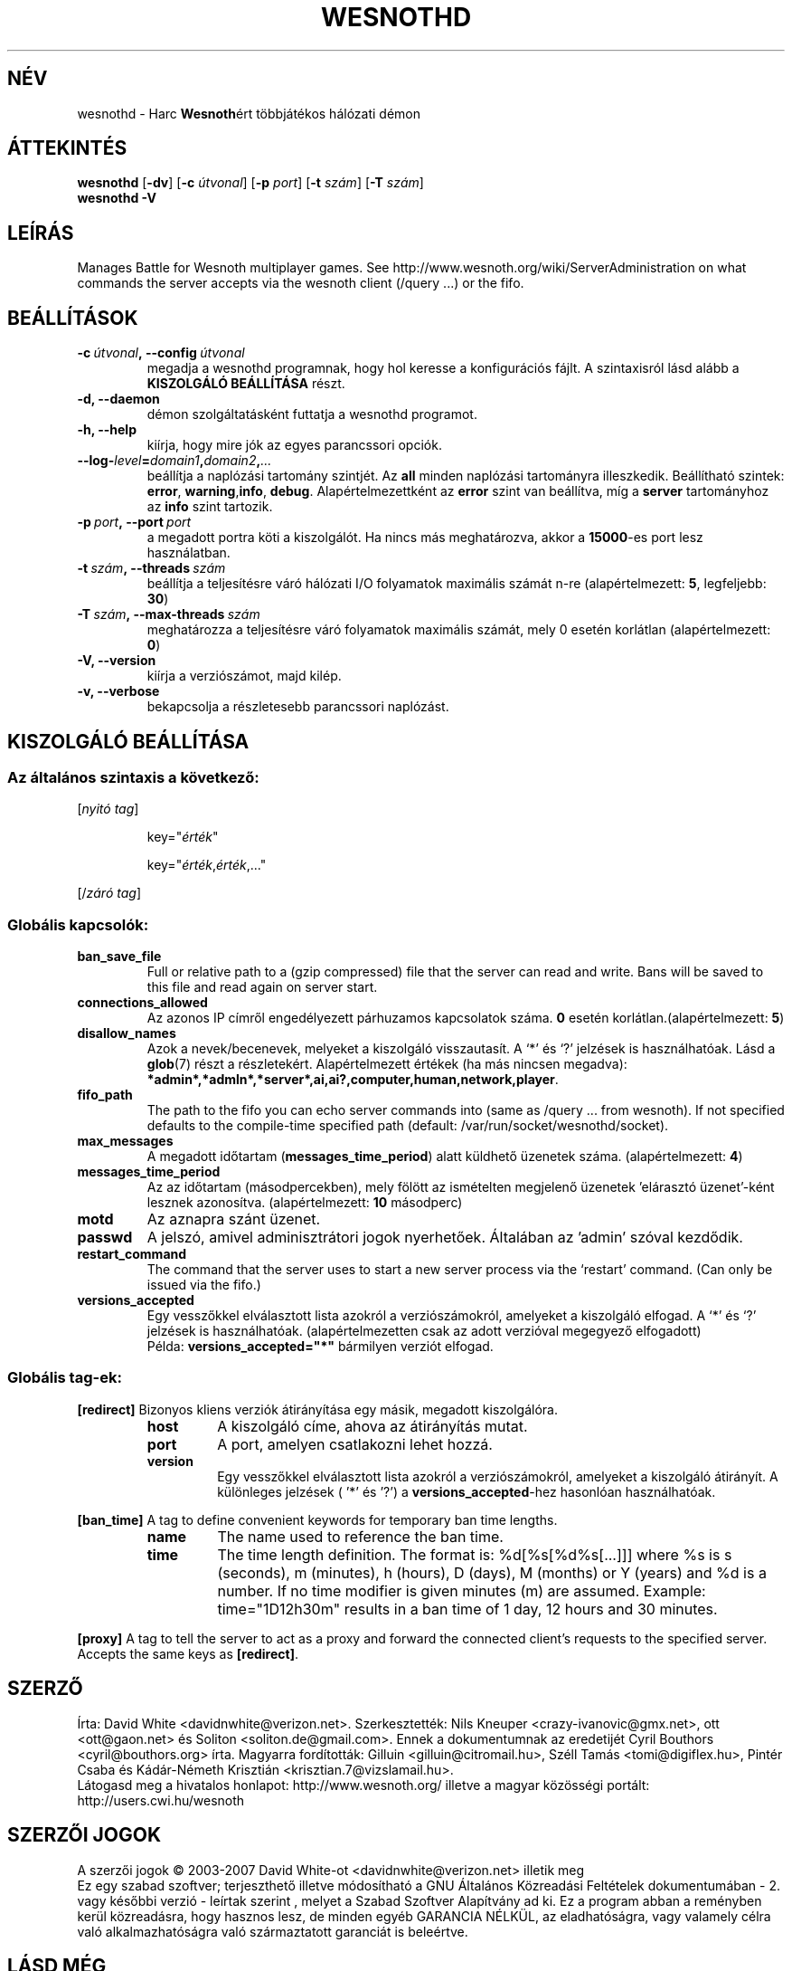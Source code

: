 .\" This program is free software; you can redistribute it and/or modify
.\" it under the terms of the GNU General Public License as published by
.\" the Free Software Foundation; either version 2 of the License, or
.\" (at your option) any later version.
.\"
.\" This program is distributed in the hope that it will be useful,
.\" but WITHOUT ANY WARRANTY; without even the implied warranty of
.\" MERCHANTABILITY or FITNESS FOR A PARTICULAR PURPOSE.  See the
.\" GNU General Public License for more details.
.\"
.\" You should have received a copy of the GNU General Public License
.\" along with this program; if not, write to the Free Software
.\" Foundation, Inc., 51 Franklin Street, Fifth Floor, Boston, MA  02110-1301  USA
.\"
.
.\"*******************************************************************
.\"
.\" This file was generated with po4a. Translate the source file.
.\"
.\"*******************************************************************
.TH WESNOTHD 6 2007 wesnothd "Harc Wesnothért többjátékos hálózati démon"
.
.SH NÉV
.
wesnothd \- Harc \fBWesnoth\fPért többjátékos hálózati démon
.
.SH ÁTTEKINTÉS
.
\fBwesnothd\fP [\|\fB\-dv\fP\|] [\|\fB\-c\fP \fIútvonal\fP\|] [\|\fB\-p\fP \fIport\fP\|] [\|\fB\-t\fP
\fIszám\fP\|] [\|\fB\-T\fP \fIszám\fP\|]
.br
\fBwesnothd\fP \fB\-V\fP
.
.SH LEÍRÁS
.
Manages Battle for Wesnoth multiplayer games. See
http://www.wesnoth.org/wiki/ServerAdministration on what commands the server
accepts via the wesnoth client (/query ...) or the fifo.
.
.SH BEÁLLÍTÁSOK
.
.TP 
\fB\-c\ \fP\fIútvonal\fP\fB,\ \-\-config\fP\fI\ útvonal\fP
megadja a wesnothd programnak, hogy hol keresse a konfigurációs fájlt. A
szintaxisról lásd alább a \fBKISZOLGÁLÓ BEÁLLÍTÁSA\fP részt.
.TP 
\fB\-d, \-\-daemon\fP
démon szolgáltatásként futtatja a wesnothd programot.
.TP 
\fB\-h, \-\-help\fP
kiírja, hogy mire jók az egyes parancssori opciók.
.TP 
\fB\-\-log\-\fP\fIlevel\fP\fB=\fP\fIdomain1\fP\fB,\fP\fIdomain2\fP\fB,\fP\fI...\fP
beállítja a naplózási tartomány szintjét. Az \fBall\fP minden naplózási
tartományra illeszkedik. Beállítható szintek: \fBerror\fP,\ \fBwarning\fP,\
\fBinfo\fP,\ \fBdebug\fP. Alapértelmezettként az \fBerror\fP szint van beállítva, míg
a \fBserver\fP tartományhoz az \fBinfo\fP szint tartozik.
.TP 
\fB\-p\ \fP\fIport\fP\fB,\ \-\-port\fP\fI\ port\fP
a megadott portra köti a kiszolgálót. Ha nincs más meghatározva, akkor a
\fB15000\fP\-es port lesz használatban.
.TP 
\fB\-t\ \fP\fIszám\fP\fB,\ \-\-threads\fP\fI\ szám\fP
beállítja a teljesítésre váró hálózati I/O folyamatok maximális számát n\-re
(alapértelmezett: \fB5\fP, legfeljebb: \fB30\fP)
.TP 
\fB\-T\ \fP\fIszám\fP\fB,\ \-\-max\-threads\fP\fI\ szám\fP
meghatározza a teljesítésre váró folyamatok maximális számát, mely 0 esetén
korlátlan (alapértelmezett: \fB0\fP)
.TP 
\fB\-V, \-\-version\fP
kiírja a verziószámot, majd kilép.
.TP 
\fB\-v, \-\-verbose\fP
bekapcsolja a részletesebb parancssori naplózást.
.
.SH "KISZOLGÁLÓ BEÁLLÍTÁSA"
.
.SS "Az általános szintaxis a következő:"
.
.P
[\fInyitó tag\fP]
.IP
key="\fIérték\fP"
.IP
key="\fIérték\fP,\fIérték\fP,..."
.P
[/\fIzáró tag\fP]
.
.SS "Globális kapcsolók:"
.
.TP 
\fBban_save_file\fP
Full or relative path to a (gzip compressed) file that the server can read
and write.  Bans will be saved to this file and read again on server start.
.TP 
\fBconnections_allowed\fP
Az azonos IP címről engedélyezett párhuzamos kapcsolatok száma. \fB0\fP esetén
korlátlan.(alapértelmezett: \fB5\fP)
.TP 
\fBdisallow_names\fP
Azok a nevek/becenevek, melyeket a kiszolgáló visszautasít. A `*' és `?'
jelzések is használhatóak. Lásd a \fBglob\fP(7) részt a
részletekért. Alapértelmezett értékek (ha más nincsen megadva):
\fB*admin*,*admln*,*server*,ai,ai?,computer,human,network,player\fP.
.TP 
\fBfifo_path\fP
The path to the fifo you can echo server commands into (same as /query
\&... from wesnoth).  If not specified defaults to the compile\-time specified
path (default: /var/run/socket/wesnothd/socket).
.TP 
\fBmax_messages\fP
A megadott időtartam (\fBmessages_time_period\fP) alatt küldhető üzenetek
száma. (alapértelmezett: \fB4\fP)
.TP 
\fBmessages_time_period\fP
Az az időtartam (másodpercekben), mely fölött az ismételten megjelenő
üzenetek 'elárasztó üzenet'\-ként lesznek azonosítva. (alapértelmezett: \fB10\fP
másodperc)
.TP 
\fBmotd\fP
Az aznapra szánt üzenet.
.TP 
\fBpasswd\fP
A jelszó, amivel adminisztrátori jogok nyerhetőek. Általában az 'admin'
szóval kezdődik.
.TP 
\fBrestart_command\fP
The command that the server uses to start a new server process via the
`restart' command. (Can only be issued via the fifo.)
.TP 
\fBversions_accepted\fP
Egy vesszőkkel elválasztott lista azokról a verziószámokról, amelyeket a
kiszolgáló elfogad. A `*' és `?' jelzések is
használhatóak. (alapértelmezetten csak az adott verzióval megegyező
elfogadott)
.br
Példa: \fBversions_accepted="*"\fP bármilyen verziót elfogad.
.
.SS "Globális tag\-ek:"
.
.P
\fB[redirect]\fP Bizonyos kliens verziók átirányítása egy másik, megadott
kiszolgálóra.
.RS
.TP 
\fBhost\fP
A kiszolgáló címe, ahova az átirányítás mutat.
.TP 
\fBport\fP
A port, amelyen csatlakozni lehet hozzá.
.TP 
\fBversion\fP
Egy vesszőkkel elválasztott lista azokról a verziószámokról, amelyeket a
kiszolgáló átirányít. A különleges jelzések ( '*' és '?') a
\fBversions_accepted\fP\-hez hasonlóan használhatóak.
.RE
.P
\fB[ban_time]\fP A tag to define convenient keywords for temporary ban time
lengths.
.RS
.TP 
\fBname\fP
The name used to reference the ban time.
.TP 
\fBtime\fP
The time length definition.  The format is: %d[%s[%d%s[...]]] where %s is s
(seconds), m (minutes), h (hours), D (days), M (months) or Y (years) and %d
is a number.  If no time modifier is given minutes (m) are assumed.
Example: time="1D12h30m" results in a ban time of 1 day, 12 hours and 30
minutes.
.RE
.P
\fB[proxy]\fP A tag to tell the server to act as a proxy and forward the
connected client's requests to the specified server.  Accepts the same keys
as \fB[redirect]\fP.
.
.SH SZERZŐ
.
Írta: David White <davidnwhite@verizon.net>.  Szerkesztették: Nils
Kneuper <crazy\-ivanovic@gmx.net>, ott <ott@gaon.net> és
Soliton <soliton.de@gmail.com>.
Ennek a dokumentumnak az eredetijét Cyril Bouthors
<cyril@bouthors.org> írta.
Magyarra fordították: Gilluin <gilluin@citromail.hu>, Széll Tamás
<tomi@digiflex.hu>, Pintér Csaba és Kádár\-Németh Krisztián
<krisztian.7@vizslamail.hu>.
.br
Látogasd meg a hivatalos honlapot: http://www.wesnoth.org/ illetve a magyar
közösségi portált: http://users.cwi.hu/wesnoth
.
.SH "SZERZŐI JOGOK"
.
A szerzői jogok \(co 2003\-2007 David White\-ot
<davidnwhite@verizon.net> illetik meg
.br
Ez egy szabad szoftver; terjeszthető illetve módosítható a GNU Általános
Közreadási Feltételek dokumentumában \- 2. vagy későbbi verzió \- leírtak
szerint , melyet a Szabad Szoftver Alapítvány ad ki. Ez a program abban a
reményben kerül közreadásra, hogy hasznos lesz, de minden egyéb GARANCIA
NÉLKÜL, az eladhatóságra, vagy valamely célra való alkalmazhatóságra való
származtatott garanciát is beleértve.
.
.SH "LÁSD MÉG"
.
\fBwesnoth\fP(6), \fBwesnoth_editor\fP(6)
